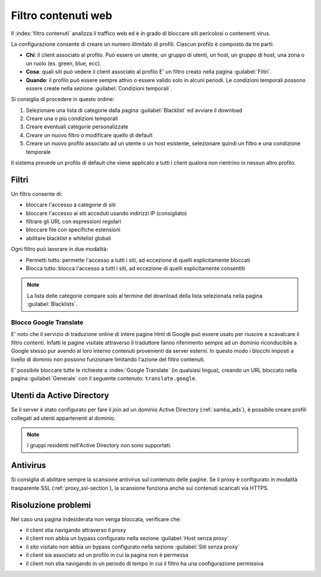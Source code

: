 ====================
Filtro contenuti web
====================

Il :index:`filtro contenuti` analizza il traffico web ed è in grado di bloccare siti pericolosi o contenenti virus.

La configurazione consente di creare un numero illimitato di profili.
Ciascun profilo è composto da tre parti:

* **Chi**: il client associato al profilo.
  Può essere un utente, un gruppo di utenti, un host, un gruppo di host, una zona o un ruolo (es. green, blue, ecc).

* **Cosa**: quali siti può vedere il client associato al profilo
  E' un filtro creato nella pagina :guilabel:`Filtri`.

* **Quando**: il profilo può essere sempre attivo o essere valido solo in alcuni periodi.
  Le condizioni temporali possono essere create nella sezione :guilabel:`Condizioni temporali`.


Si consiglia di procedere in questo ordine:

1. Selezionare una lista di categorie dalla pagina :guilabel:`Blacklist` ed avviare il download
2. Creare una o più condizioni temporali
3. Creare eventuali categorie personalizzate
4. Creare un nuovo filtro o modificare quello di default
5. Creare un nuovo profilo associato ad un utente o un host esistente, selezionare quindi
   un filtro e una condizione temporale

Il sistema prevede un profilo di default che viene applicato a tutti i client qualora
non rientrino in nessun altro profilo.


Filtri
======

Un filtro consente di:

* bloccare l'accesso a categorie di siti
* bloccare l'accesso ai siti acceduti usando indirizzi IP (consigliato)
* filtrare gli URL con espressioni regolari
* bloccare file con specifiche estensioni
* abilitare blacklist e whitelist globali

Ogni filtro può lavorare in due modalità:

* Permetti tutto: permette l'accesso a tutti i siti, ad eccezione di quelli esplicitamente bloccati
* Blocca tutto: blocca l'accesso a tutti i siti, ad eccezione di quelli esplicitamente consentiti

.. note:: La lista delle categorie compare solo al termine del download della lista selezionata
   nella pagina :guilabel:`Blacklists`.

Blocco Google Translate
-----------------------

E' noto che il servizio di traduzione online di intere pagine html di Google 
può essere usato per riuscire a scavalcare il filtro contenti.
Infatti le pagine visitate attraverso il traduttore fanno riferimento sempre ad un dominio riconducibile
a Google stesso pur avendo al loro interno contenuti provenienti da server esterni. 
In questo modo i blocchi imposti a livello di dominio non possono funzionare limitando l'azione del filtro contenuti.

E' possibile bloccare tutte le richieste a :index:`Google Translate` (in qualsiasi lingua), creando un URL bloccato
nella pagina :guilabel:`Generale` con il seguente contenuto: ``translate.google``.

Utenti da Active Directory
==========================

Se il server è stato configurato per fare il join ad un dominio Active Directory (:ref:`samba_ads`),
è possibile creare profili collegati ad utenti appartenenti al dominio.

.. note:: I gruppi residenti nell'Active Directory non sono supportati.

Antivirus
=========

Si consiglia di abilitare sempre la scansione antivirus sul contenuto delle pagine.
Se il proxy è configurato in modalità trasparente SSL (:ref:`proxy_ssl-section`), la scansione funziona anche sui contenuti scaricati via HTTPS.


Risoluzione problemi
====================

Nel caso una pagina indesiderata non venga bloccata, verificare che:

* il client stia navigando attraverso il proxy
* il client non abbia un bypass configurato nella sezione :guilabel:`Host senza proxy`
* il sito visitato non abbia un bypass configurato nella sezione :guilabel:`Siti senza proxy`
* il client sia associato ad un profilo in cui la pagina non è permessa
* il client non stia navigando in un periodo di tempo in cui il filtro ha una configurazione permissiva
